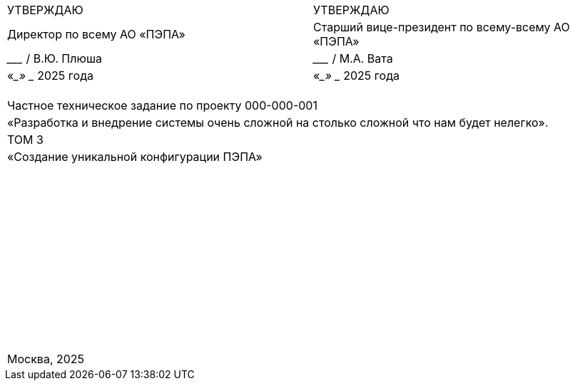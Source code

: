 :title-page:
:!sectnums:
// :pdf-theme: custom-theme.yml

[cols="2,2",frame=none,grid=none,align=center]
|===
|УТВЕРЖДАЮ
|УТВЕРЖДАЮ

|Директор по всему АО «ПЭПА»
|Старший вице-президент по всему-всему АО «ПЭПА»

|___________________ / В.Ю. Плюша
|___________________ / М.А. Вата


|«____» ____________ 2025 года  
|«____» ____________ 2025 года  
|===

[cols="1",frame=none,grid=none,align=center]
|===
|
|
|
|
|Частное техническое задание по проекту 000-000-001  

|«Разработка и внедрение системы очень сложной на столько сложной что нам будет нелегко».  

|ТОМ 3

|«Создание уникальной конфигурации ПЭПА»  

|
|
|
|
|
|
|
|
|
|
|
|
|
|
|
|
|
|
|
|
|
|
|
|
|
|
|
|
|
|
|
|
|
|
|
|
|
|
|
|
|
|
|
|
|
|
|
|
|
|
|
|
|
|
|
|
|
|
|
|
|
|
|
|
|
|Москва, 2025
|===

[pagebreak]